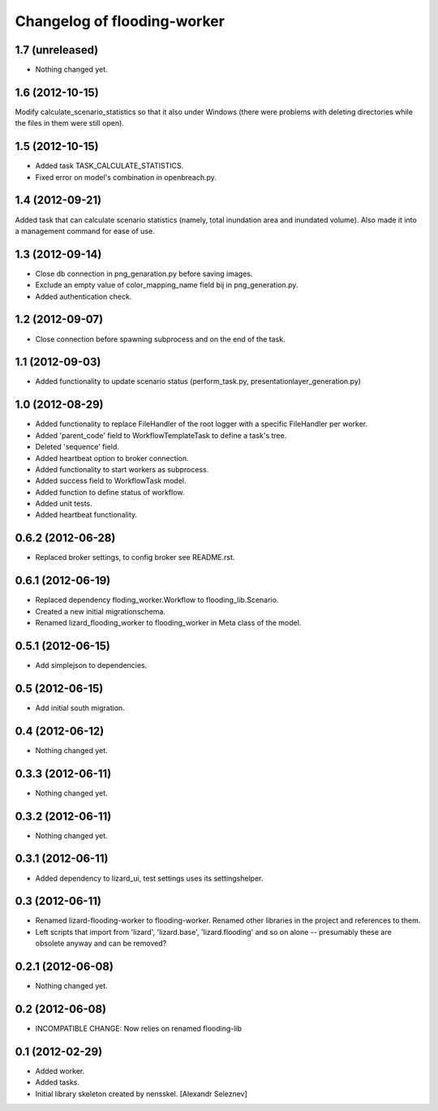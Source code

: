 Changelog of flooding-worker
===================================================


1.7 (unreleased)
----------------

- Nothing changed yet.


1.6 (2012-10-15)
----------------

Modify calculate_scenario_statistics so that it also under Windows
(there were problems with deleting directories while the files in them
were still open).


1.5 (2012-10-15)
----------------

- Added task TASK_CALCULATE_STATISTICS.

- Fixed error on model's combination in openbreach.py.


1.4 (2012-09-21)
----------------

Added task that can calculate scenario statistics (namely, total
inundation area and inundated volume). Also made it into a management
command for ease of use.


1.3 (2012-09-14)
----------------

- Close db connection in png_genaration.py before saving images.

- Exclude an empty value of color_mapping_name field bij in png_generation.py.

- Added authentication check.


1.2 (2012-09-07)
----------------

- Close connection before spawning subprocess and on the end of the task.


1.1 (2012-09-03)
----------------

- Added functionality to update scenario status (perform_task.py, presentationlayer_generation.py)


1.0 (2012-08-29)
----------------

- Added functionality to replace FileHandler of the root logger with a
  specific FileHandler per worker.

- Added 'parent_code' field to WorkflowTemplateTask to define a task's tree.

- Deleted 'sequence' field.

- Added heartbeat option to broker connection.

- Added functionality to start workers as subprocess.

- Added success field to WorkflowTask model.

- Added function to define status of workflow.

- Added unit tests.

- Added heartbeat functionality.

0.6.2 (2012-06-28)
------------------

- Replaced broker settings, to config broker see README.rst.


0.6.1 (2012-06-19)
------------------

- Replaced dependency floding_worker.Workflow to flooding_lib.Scenario.

- Created a new initial migrationschema.

- Renamed lizard_flooding_worker to flooding_worker in Meta class of
  the model.

0.5.1 (2012-06-15)
------------------

- Add simplejson to dependencies.


0.5 (2012-06-15)
----------------

- Add initial south migration.


0.4 (2012-06-12)
----------------

- Nothing changed yet.


0.3.3 (2012-06-11)
------------------

- Nothing changed yet.


0.3.2 (2012-06-11)
------------------

- Nothing changed yet.


0.3.1 (2012-06-11)
------------------

- Added dependency to lizard_ui, test settings uses its settingshelper.


0.3 (2012-06-11)
----------------

- Renamed lizard-flooding-worker to flooding-worker. Renamed other
  libraries in the project and references to them.

- Left scripts that import from 'lizard', 'lizard.base',
  'lizard.flooding' and so on alone -- presumably these are obsolete
  anyway and can be removed?

0.2.1 (2012-06-08)
------------------

- Nothing changed yet.


0.2 (2012-06-08)
----------------

- INCOMPATIBLE CHANGE: Now relies on renamed flooding-lib


0.1 (2012-02-29)
----------------

- Added worker.
- Added tasks.
- Initial library skeleton created by nensskel.  [Alexandr Seleznev]
